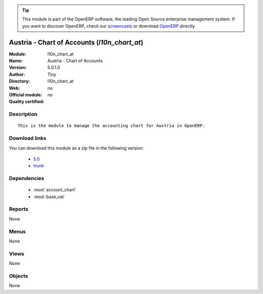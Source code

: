 
.. i18n: .. module:: l10n_chart_at
.. i18n:     :synopsis: Austria - Chart of Accounts 
.. i18n:     :noindex:
.. i18n: .. 
..

.. module:: l10n_chart_at
    :synopsis: Austria - Chart of Accounts 
    :noindex:
.. 

.. i18n: .. raw:: html
.. i18n: 
.. i18n:       <br />
.. i18n:     <link rel="stylesheet" href="../_static/hide_objects_in_sidebar.css" type="text/css" />
..

.. raw:: html

      <br />
    <link rel="stylesheet" href="../_static/hide_objects_in_sidebar.css" type="text/css" />

.. i18n: .. tip:: This module is part of the OpenERP software, the leading Open Source 
.. i18n:   enterprise management system. If you want to discover OpenERP, check our 
.. i18n:   `screencasts <http://openerp.tv>`_ or download 
.. i18n:   `OpenERP <http://openerp.com>`_ directly.
..

.. tip:: This module is part of the OpenERP software, the leading Open Source 
  enterprise management system. If you want to discover OpenERP, check our 
  `screencasts <http://openerp.tv>`_ or download 
  `OpenERP <http://openerp.com>`_ directly.

.. i18n: .. raw:: html
.. i18n: 
.. i18n:     <div class="js-kit-rating" title="" permalink="" standalone="yes" path="/l10n_chart_at"></div>
.. i18n:     <script src="http://js-kit.com/ratings.js"></script>
..

.. raw:: html

    <div class="js-kit-rating" title="" permalink="" standalone="yes" path="/l10n_chart_at"></div>
    <script src="http://js-kit.com/ratings.js"></script>

.. i18n: Austria - Chart of Accounts (*l10n_chart_at*)
.. i18n: =============================================
.. i18n: :Module: l10n_chart_at
.. i18n: :Name: Austria - Chart of Accounts
.. i18n: :Version: 5.0.1.0
.. i18n: :Author: Tiny
.. i18n: :Directory: l10n_chart_at
.. i18n: :Web: 
.. i18n: :Official module: no
.. i18n: :Quality certified: no
..

Austria - Chart of Accounts (*l10n_chart_at*)
=============================================
:Module: l10n_chart_at
:Name: Austria - Chart of Accounts
:Version: 5.0.1.0
:Author: Tiny
:Directory: l10n_chart_at
:Web: 
:Official module: no
:Quality certified: no

.. i18n: Description
.. i18n: -----------
..

Description
-----------

.. i18n: ::
.. i18n: 
.. i18n:   This is the module to manage the accounting chart for Austria in OpenERP.
..

::

  This is the module to manage the accounting chart for Austria in OpenERP.

.. i18n: Download links
.. i18n: --------------
..

Download links
--------------

.. i18n: You can download this module as a zip file in the following version:
..

You can download this module as a zip file in the following version:

.. i18n:   * `5.0 <http://www.openerp.com/download/modules/5.0/l10n_chart_at.zip>`_
.. i18n:   * `trunk <http://www.openerp.com/download/modules/trunk/l10n_chart_at.zip>`_
..

  * `5.0 <http://www.openerp.com/download/modules/5.0/l10n_chart_at.zip>`_
  * `trunk <http://www.openerp.com/download/modules/trunk/l10n_chart_at.zip>`_

.. i18n: Dependencies
.. i18n: ------------
..

Dependencies
------------

.. i18n:  * :mod:`account_chart`
.. i18n:  * :mod:`base_vat`
..

 * :mod:`account_chart`
 * :mod:`base_vat`

.. i18n: Reports
.. i18n: -------
..

Reports
-------

.. i18n: None
..

None

.. i18n: Menus
.. i18n: -------
..

Menus
-------

.. i18n: None
..

None

.. i18n: Views
.. i18n: -----
..

Views
-----

.. i18n: None
..

None

.. i18n: Objects
.. i18n: -------
..

Objects
-------

.. i18n: None
..

None
